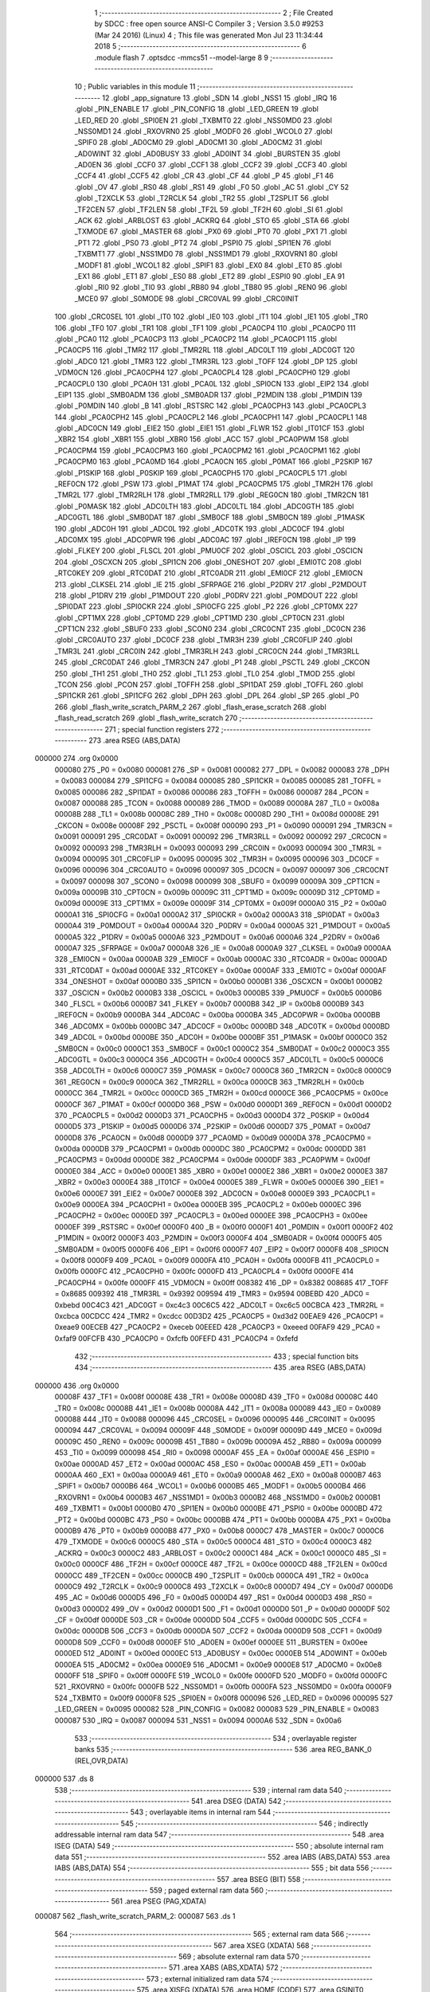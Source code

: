                                       1 ;--------------------------------------------------------
                                      2 ; File Created by SDCC : free open source ANSI-C Compiler
                                      3 ; Version 3.5.0 #9253 (Mar 24 2016) (Linux)
                                      4 ; This file was generated Mon Jul 23 11:34:44 2018
                                      5 ;--------------------------------------------------------
                                      6 	.module flash
                                      7 	.optsdcc -mmcs51 --model-large
                                      8 	
                                      9 ;--------------------------------------------------------
                                     10 ; Public variables in this module
                                     11 ;--------------------------------------------------------
                                     12 	.globl _app_signature
                                     13 	.globl _SDN
                                     14 	.globl _NSS1
                                     15 	.globl _IRQ
                                     16 	.globl _PIN_ENABLE
                                     17 	.globl _PIN_CONFIG
                                     18 	.globl _LED_GREEN
                                     19 	.globl _LED_RED
                                     20 	.globl _SPI0EN
                                     21 	.globl _TXBMT0
                                     22 	.globl _NSS0MD0
                                     23 	.globl _NSS0MD1
                                     24 	.globl _RXOVRN0
                                     25 	.globl _MODF0
                                     26 	.globl _WCOL0
                                     27 	.globl _SPIF0
                                     28 	.globl _AD0CM0
                                     29 	.globl _AD0CM1
                                     30 	.globl _AD0CM2
                                     31 	.globl _AD0WINT
                                     32 	.globl _AD0BUSY
                                     33 	.globl _AD0INT
                                     34 	.globl _BURSTEN
                                     35 	.globl _AD0EN
                                     36 	.globl _CCF0
                                     37 	.globl _CCF1
                                     38 	.globl _CCF2
                                     39 	.globl _CCF3
                                     40 	.globl _CCF4
                                     41 	.globl _CCF5
                                     42 	.globl _CR
                                     43 	.globl _CF
                                     44 	.globl _P
                                     45 	.globl _F1
                                     46 	.globl _OV
                                     47 	.globl _RS0
                                     48 	.globl _RS1
                                     49 	.globl _F0
                                     50 	.globl _AC
                                     51 	.globl _CY
                                     52 	.globl _T2XCLK
                                     53 	.globl _T2RCLK
                                     54 	.globl _TR2
                                     55 	.globl _T2SPLIT
                                     56 	.globl _TF2CEN
                                     57 	.globl _TF2LEN
                                     58 	.globl _TF2L
                                     59 	.globl _TF2H
                                     60 	.globl _SI
                                     61 	.globl _ACK
                                     62 	.globl _ARBLOST
                                     63 	.globl _ACKRQ
                                     64 	.globl _STO
                                     65 	.globl _STA
                                     66 	.globl _TXMODE
                                     67 	.globl _MASTER
                                     68 	.globl _PX0
                                     69 	.globl _PT0
                                     70 	.globl _PX1
                                     71 	.globl _PT1
                                     72 	.globl _PS0
                                     73 	.globl _PT2
                                     74 	.globl _PSPI0
                                     75 	.globl _SPI1EN
                                     76 	.globl _TXBMT1
                                     77 	.globl _NSS1MD0
                                     78 	.globl _NSS1MD1
                                     79 	.globl _RXOVRN1
                                     80 	.globl _MODF1
                                     81 	.globl _WCOL1
                                     82 	.globl _SPIF1
                                     83 	.globl _EX0
                                     84 	.globl _ET0
                                     85 	.globl _EX1
                                     86 	.globl _ET1
                                     87 	.globl _ES0
                                     88 	.globl _ET2
                                     89 	.globl _ESPI0
                                     90 	.globl _EA
                                     91 	.globl _RI0
                                     92 	.globl _TI0
                                     93 	.globl _RB80
                                     94 	.globl _TB80
                                     95 	.globl _REN0
                                     96 	.globl _MCE0
                                     97 	.globl _S0MODE
                                     98 	.globl _CRC0VAL
                                     99 	.globl _CRC0INIT
                                    100 	.globl _CRC0SEL
                                    101 	.globl _IT0
                                    102 	.globl _IE0
                                    103 	.globl _IT1
                                    104 	.globl _IE1
                                    105 	.globl _TR0
                                    106 	.globl _TF0
                                    107 	.globl _TR1
                                    108 	.globl _TF1
                                    109 	.globl _PCA0CP4
                                    110 	.globl _PCA0CP0
                                    111 	.globl _PCA0
                                    112 	.globl _PCA0CP3
                                    113 	.globl _PCA0CP2
                                    114 	.globl _PCA0CP1
                                    115 	.globl _PCA0CP5
                                    116 	.globl _TMR2
                                    117 	.globl _TMR2RL
                                    118 	.globl _ADC0LT
                                    119 	.globl _ADC0GT
                                    120 	.globl _ADC0
                                    121 	.globl _TMR3
                                    122 	.globl _TMR3RL
                                    123 	.globl _TOFF
                                    124 	.globl _DP
                                    125 	.globl _VDM0CN
                                    126 	.globl _PCA0CPH4
                                    127 	.globl _PCA0CPL4
                                    128 	.globl _PCA0CPH0
                                    129 	.globl _PCA0CPL0
                                    130 	.globl _PCA0H
                                    131 	.globl _PCA0L
                                    132 	.globl _SPI0CN
                                    133 	.globl _EIP2
                                    134 	.globl _EIP1
                                    135 	.globl _SMB0ADM
                                    136 	.globl _SMB0ADR
                                    137 	.globl _P2MDIN
                                    138 	.globl _P1MDIN
                                    139 	.globl _P0MDIN
                                    140 	.globl _B
                                    141 	.globl _RSTSRC
                                    142 	.globl _PCA0CPH3
                                    143 	.globl _PCA0CPL3
                                    144 	.globl _PCA0CPH2
                                    145 	.globl _PCA0CPL2
                                    146 	.globl _PCA0CPH1
                                    147 	.globl _PCA0CPL1
                                    148 	.globl _ADC0CN
                                    149 	.globl _EIE2
                                    150 	.globl _EIE1
                                    151 	.globl _FLWR
                                    152 	.globl _IT01CF
                                    153 	.globl _XBR2
                                    154 	.globl _XBR1
                                    155 	.globl _XBR0
                                    156 	.globl _ACC
                                    157 	.globl _PCA0PWM
                                    158 	.globl _PCA0CPM4
                                    159 	.globl _PCA0CPM3
                                    160 	.globl _PCA0CPM2
                                    161 	.globl _PCA0CPM1
                                    162 	.globl _PCA0CPM0
                                    163 	.globl _PCA0MD
                                    164 	.globl _PCA0CN
                                    165 	.globl _P0MAT
                                    166 	.globl _P2SKIP
                                    167 	.globl _P1SKIP
                                    168 	.globl _P0SKIP
                                    169 	.globl _PCA0CPH5
                                    170 	.globl _PCA0CPL5
                                    171 	.globl _REF0CN
                                    172 	.globl _PSW
                                    173 	.globl _P1MAT
                                    174 	.globl _PCA0CPM5
                                    175 	.globl _TMR2H
                                    176 	.globl _TMR2L
                                    177 	.globl _TMR2RLH
                                    178 	.globl _TMR2RLL
                                    179 	.globl _REG0CN
                                    180 	.globl _TMR2CN
                                    181 	.globl _P0MASK
                                    182 	.globl _ADC0LTH
                                    183 	.globl _ADC0LTL
                                    184 	.globl _ADC0GTH
                                    185 	.globl _ADC0GTL
                                    186 	.globl _SMB0DAT
                                    187 	.globl _SMB0CF
                                    188 	.globl _SMB0CN
                                    189 	.globl _P1MASK
                                    190 	.globl _ADC0H
                                    191 	.globl _ADC0L
                                    192 	.globl _ADC0TK
                                    193 	.globl _ADC0CF
                                    194 	.globl _ADC0MX
                                    195 	.globl _ADC0PWR
                                    196 	.globl _ADC0AC
                                    197 	.globl _IREF0CN
                                    198 	.globl _IP
                                    199 	.globl _FLKEY
                                    200 	.globl _FLSCL
                                    201 	.globl _PMU0CF
                                    202 	.globl _OSCICL
                                    203 	.globl _OSCICN
                                    204 	.globl _OSCXCN
                                    205 	.globl _SPI1CN
                                    206 	.globl _ONESHOT
                                    207 	.globl _EMI0TC
                                    208 	.globl _RTC0KEY
                                    209 	.globl _RTC0DAT
                                    210 	.globl _RTC0ADR
                                    211 	.globl _EMI0CF
                                    212 	.globl _EMI0CN
                                    213 	.globl _CLKSEL
                                    214 	.globl _IE
                                    215 	.globl _SFRPAGE
                                    216 	.globl _P2DRV
                                    217 	.globl _P2MDOUT
                                    218 	.globl _P1DRV
                                    219 	.globl _P1MDOUT
                                    220 	.globl _P0DRV
                                    221 	.globl _P0MDOUT
                                    222 	.globl _SPI0DAT
                                    223 	.globl _SPI0CKR
                                    224 	.globl _SPI0CFG
                                    225 	.globl _P2
                                    226 	.globl _CPT0MX
                                    227 	.globl _CPT1MX
                                    228 	.globl _CPT0MD
                                    229 	.globl _CPT1MD
                                    230 	.globl _CPT0CN
                                    231 	.globl _CPT1CN
                                    232 	.globl _SBUF0
                                    233 	.globl _SCON0
                                    234 	.globl _CRC0CNT
                                    235 	.globl _DC0CN
                                    236 	.globl _CRC0AUTO
                                    237 	.globl _DC0CF
                                    238 	.globl _TMR3H
                                    239 	.globl _CRC0FLIP
                                    240 	.globl _TMR3L
                                    241 	.globl _CRC0IN
                                    242 	.globl _TMR3RLH
                                    243 	.globl _CRC0CN
                                    244 	.globl _TMR3RLL
                                    245 	.globl _CRC0DAT
                                    246 	.globl _TMR3CN
                                    247 	.globl _P1
                                    248 	.globl _PSCTL
                                    249 	.globl _CKCON
                                    250 	.globl _TH1
                                    251 	.globl _TH0
                                    252 	.globl _TL1
                                    253 	.globl _TL0
                                    254 	.globl _TMOD
                                    255 	.globl _TCON
                                    256 	.globl _PCON
                                    257 	.globl _TOFFH
                                    258 	.globl _SPI1DAT
                                    259 	.globl _TOFFL
                                    260 	.globl _SPI1CKR
                                    261 	.globl _SPI1CFG
                                    262 	.globl _DPH
                                    263 	.globl _DPL
                                    264 	.globl _SP
                                    265 	.globl _P0
                                    266 	.globl _flash_write_scratch_PARM_2
                                    267 	.globl _flash_erase_scratch
                                    268 	.globl _flash_read_scratch
                                    269 	.globl _flash_write_scratch
                                    270 ;--------------------------------------------------------
                                    271 ; special function registers
                                    272 ;--------------------------------------------------------
                                    273 	.area RSEG    (ABS,DATA)
      000000                        274 	.org 0x0000
                           000080   275 _P0	=	0x0080
                           000081   276 _SP	=	0x0081
                           000082   277 _DPL	=	0x0082
                           000083   278 _DPH	=	0x0083
                           000084   279 _SPI1CFG	=	0x0084
                           000085   280 _SPI1CKR	=	0x0085
                           000085   281 _TOFFL	=	0x0085
                           000086   282 _SPI1DAT	=	0x0086
                           000086   283 _TOFFH	=	0x0086
                           000087   284 _PCON	=	0x0087
                           000088   285 _TCON	=	0x0088
                           000089   286 _TMOD	=	0x0089
                           00008A   287 _TL0	=	0x008a
                           00008B   288 _TL1	=	0x008b
                           00008C   289 _TH0	=	0x008c
                           00008D   290 _TH1	=	0x008d
                           00008E   291 _CKCON	=	0x008e
                           00008F   292 _PSCTL	=	0x008f
                           000090   293 _P1	=	0x0090
                           000091   294 _TMR3CN	=	0x0091
                           000091   295 _CRC0DAT	=	0x0091
                           000092   296 _TMR3RLL	=	0x0092
                           000092   297 _CRC0CN	=	0x0092
                           000093   298 _TMR3RLH	=	0x0093
                           000093   299 _CRC0IN	=	0x0093
                           000094   300 _TMR3L	=	0x0094
                           000095   301 _CRC0FLIP	=	0x0095
                           000095   302 _TMR3H	=	0x0095
                           000096   303 _DC0CF	=	0x0096
                           000096   304 _CRC0AUTO	=	0x0096
                           000097   305 _DC0CN	=	0x0097
                           000097   306 _CRC0CNT	=	0x0097
                           000098   307 _SCON0	=	0x0098
                           000099   308 _SBUF0	=	0x0099
                           00009A   309 _CPT1CN	=	0x009a
                           00009B   310 _CPT0CN	=	0x009b
                           00009C   311 _CPT1MD	=	0x009c
                           00009D   312 _CPT0MD	=	0x009d
                           00009E   313 _CPT1MX	=	0x009e
                           00009F   314 _CPT0MX	=	0x009f
                           0000A0   315 _P2	=	0x00a0
                           0000A1   316 _SPI0CFG	=	0x00a1
                           0000A2   317 _SPI0CKR	=	0x00a2
                           0000A3   318 _SPI0DAT	=	0x00a3
                           0000A4   319 _P0MDOUT	=	0x00a4
                           0000A4   320 _P0DRV	=	0x00a4
                           0000A5   321 _P1MDOUT	=	0x00a5
                           0000A5   322 _P1DRV	=	0x00a5
                           0000A6   323 _P2MDOUT	=	0x00a6
                           0000A6   324 _P2DRV	=	0x00a6
                           0000A7   325 _SFRPAGE	=	0x00a7
                           0000A8   326 _IE	=	0x00a8
                           0000A9   327 _CLKSEL	=	0x00a9
                           0000AA   328 _EMI0CN	=	0x00aa
                           0000AB   329 _EMI0CF	=	0x00ab
                           0000AC   330 _RTC0ADR	=	0x00ac
                           0000AD   331 _RTC0DAT	=	0x00ad
                           0000AE   332 _RTC0KEY	=	0x00ae
                           0000AF   333 _EMI0TC	=	0x00af
                           0000AF   334 _ONESHOT	=	0x00af
                           0000B0   335 _SPI1CN	=	0x00b0
                           0000B1   336 _OSCXCN	=	0x00b1
                           0000B2   337 _OSCICN	=	0x00b2
                           0000B3   338 _OSCICL	=	0x00b3
                           0000B5   339 _PMU0CF	=	0x00b5
                           0000B6   340 _FLSCL	=	0x00b6
                           0000B7   341 _FLKEY	=	0x00b7
                           0000B8   342 _IP	=	0x00b8
                           0000B9   343 _IREF0CN	=	0x00b9
                           0000BA   344 _ADC0AC	=	0x00ba
                           0000BA   345 _ADC0PWR	=	0x00ba
                           0000BB   346 _ADC0MX	=	0x00bb
                           0000BC   347 _ADC0CF	=	0x00bc
                           0000BD   348 _ADC0TK	=	0x00bd
                           0000BD   349 _ADC0L	=	0x00bd
                           0000BE   350 _ADC0H	=	0x00be
                           0000BF   351 _P1MASK	=	0x00bf
                           0000C0   352 _SMB0CN	=	0x00c0
                           0000C1   353 _SMB0CF	=	0x00c1
                           0000C2   354 _SMB0DAT	=	0x00c2
                           0000C3   355 _ADC0GTL	=	0x00c3
                           0000C4   356 _ADC0GTH	=	0x00c4
                           0000C5   357 _ADC0LTL	=	0x00c5
                           0000C6   358 _ADC0LTH	=	0x00c6
                           0000C7   359 _P0MASK	=	0x00c7
                           0000C8   360 _TMR2CN	=	0x00c8
                           0000C9   361 _REG0CN	=	0x00c9
                           0000CA   362 _TMR2RLL	=	0x00ca
                           0000CB   363 _TMR2RLH	=	0x00cb
                           0000CC   364 _TMR2L	=	0x00cc
                           0000CD   365 _TMR2H	=	0x00cd
                           0000CE   366 _PCA0CPM5	=	0x00ce
                           0000CF   367 _P1MAT	=	0x00cf
                           0000D0   368 _PSW	=	0x00d0
                           0000D1   369 _REF0CN	=	0x00d1
                           0000D2   370 _PCA0CPL5	=	0x00d2
                           0000D3   371 _PCA0CPH5	=	0x00d3
                           0000D4   372 _P0SKIP	=	0x00d4
                           0000D5   373 _P1SKIP	=	0x00d5
                           0000D6   374 _P2SKIP	=	0x00d6
                           0000D7   375 _P0MAT	=	0x00d7
                           0000D8   376 _PCA0CN	=	0x00d8
                           0000D9   377 _PCA0MD	=	0x00d9
                           0000DA   378 _PCA0CPM0	=	0x00da
                           0000DB   379 _PCA0CPM1	=	0x00db
                           0000DC   380 _PCA0CPM2	=	0x00dc
                           0000DD   381 _PCA0CPM3	=	0x00dd
                           0000DE   382 _PCA0CPM4	=	0x00de
                           0000DF   383 _PCA0PWM	=	0x00df
                           0000E0   384 _ACC	=	0x00e0
                           0000E1   385 _XBR0	=	0x00e1
                           0000E2   386 _XBR1	=	0x00e2
                           0000E3   387 _XBR2	=	0x00e3
                           0000E4   388 _IT01CF	=	0x00e4
                           0000E5   389 _FLWR	=	0x00e5
                           0000E6   390 _EIE1	=	0x00e6
                           0000E7   391 _EIE2	=	0x00e7
                           0000E8   392 _ADC0CN	=	0x00e8
                           0000E9   393 _PCA0CPL1	=	0x00e9
                           0000EA   394 _PCA0CPH1	=	0x00ea
                           0000EB   395 _PCA0CPL2	=	0x00eb
                           0000EC   396 _PCA0CPH2	=	0x00ec
                           0000ED   397 _PCA0CPL3	=	0x00ed
                           0000EE   398 _PCA0CPH3	=	0x00ee
                           0000EF   399 _RSTSRC	=	0x00ef
                           0000F0   400 _B	=	0x00f0
                           0000F1   401 _P0MDIN	=	0x00f1
                           0000F2   402 _P1MDIN	=	0x00f2
                           0000F3   403 _P2MDIN	=	0x00f3
                           0000F4   404 _SMB0ADR	=	0x00f4
                           0000F5   405 _SMB0ADM	=	0x00f5
                           0000F6   406 _EIP1	=	0x00f6
                           0000F7   407 _EIP2	=	0x00f7
                           0000F8   408 _SPI0CN	=	0x00f8
                           0000F9   409 _PCA0L	=	0x00f9
                           0000FA   410 _PCA0H	=	0x00fa
                           0000FB   411 _PCA0CPL0	=	0x00fb
                           0000FC   412 _PCA0CPH0	=	0x00fc
                           0000FD   413 _PCA0CPL4	=	0x00fd
                           0000FE   414 _PCA0CPH4	=	0x00fe
                           0000FF   415 _VDM0CN	=	0x00ff
                           008382   416 _DP	=	0x8382
                           008685   417 _TOFF	=	0x8685
                           009392   418 _TMR3RL	=	0x9392
                           009594   419 _TMR3	=	0x9594
                           00BEBD   420 _ADC0	=	0xbebd
                           00C4C3   421 _ADC0GT	=	0xc4c3
                           00C6C5   422 _ADC0LT	=	0xc6c5
                           00CBCA   423 _TMR2RL	=	0xcbca
                           00CDCC   424 _TMR2	=	0xcdcc
                           00D3D2   425 _PCA0CP5	=	0xd3d2
                           00EAE9   426 _PCA0CP1	=	0xeae9
                           00ECEB   427 _PCA0CP2	=	0xeceb
                           00EEED   428 _PCA0CP3	=	0xeeed
                           00FAF9   429 _PCA0	=	0xfaf9
                           00FCFB   430 _PCA0CP0	=	0xfcfb
                           00FEFD   431 _PCA0CP4	=	0xfefd
                                    432 ;--------------------------------------------------------
                                    433 ; special function bits
                                    434 ;--------------------------------------------------------
                                    435 	.area RSEG    (ABS,DATA)
      000000                        436 	.org 0x0000
                           00008F   437 _TF1	=	0x008f
                           00008E   438 _TR1	=	0x008e
                           00008D   439 _TF0	=	0x008d
                           00008C   440 _TR0	=	0x008c
                           00008B   441 _IE1	=	0x008b
                           00008A   442 _IT1	=	0x008a
                           000089   443 _IE0	=	0x0089
                           000088   444 _IT0	=	0x0088
                           000096   445 _CRC0SEL	=	0x0096
                           000095   446 _CRC0INIT	=	0x0095
                           000094   447 _CRC0VAL	=	0x0094
                           00009F   448 _S0MODE	=	0x009f
                           00009D   449 _MCE0	=	0x009d
                           00009C   450 _REN0	=	0x009c
                           00009B   451 _TB80	=	0x009b
                           00009A   452 _RB80	=	0x009a
                           000099   453 _TI0	=	0x0099
                           000098   454 _RI0	=	0x0098
                           0000AF   455 _EA	=	0x00af
                           0000AE   456 _ESPI0	=	0x00ae
                           0000AD   457 _ET2	=	0x00ad
                           0000AC   458 _ES0	=	0x00ac
                           0000AB   459 _ET1	=	0x00ab
                           0000AA   460 _EX1	=	0x00aa
                           0000A9   461 _ET0	=	0x00a9
                           0000A8   462 _EX0	=	0x00a8
                           0000B7   463 _SPIF1	=	0x00b7
                           0000B6   464 _WCOL1	=	0x00b6
                           0000B5   465 _MODF1	=	0x00b5
                           0000B4   466 _RXOVRN1	=	0x00b4
                           0000B3   467 _NSS1MD1	=	0x00b3
                           0000B2   468 _NSS1MD0	=	0x00b2
                           0000B1   469 _TXBMT1	=	0x00b1
                           0000B0   470 _SPI1EN	=	0x00b0
                           0000BE   471 _PSPI0	=	0x00be
                           0000BD   472 _PT2	=	0x00bd
                           0000BC   473 _PS0	=	0x00bc
                           0000BB   474 _PT1	=	0x00bb
                           0000BA   475 _PX1	=	0x00ba
                           0000B9   476 _PT0	=	0x00b9
                           0000B8   477 _PX0	=	0x00b8
                           0000C7   478 _MASTER	=	0x00c7
                           0000C6   479 _TXMODE	=	0x00c6
                           0000C5   480 _STA	=	0x00c5
                           0000C4   481 _STO	=	0x00c4
                           0000C3   482 _ACKRQ	=	0x00c3
                           0000C2   483 _ARBLOST	=	0x00c2
                           0000C1   484 _ACK	=	0x00c1
                           0000C0   485 _SI	=	0x00c0
                           0000CF   486 _TF2H	=	0x00cf
                           0000CE   487 _TF2L	=	0x00ce
                           0000CD   488 _TF2LEN	=	0x00cd
                           0000CC   489 _TF2CEN	=	0x00cc
                           0000CB   490 _T2SPLIT	=	0x00cb
                           0000CA   491 _TR2	=	0x00ca
                           0000C9   492 _T2RCLK	=	0x00c9
                           0000C8   493 _T2XCLK	=	0x00c8
                           0000D7   494 _CY	=	0x00d7
                           0000D6   495 _AC	=	0x00d6
                           0000D5   496 _F0	=	0x00d5
                           0000D4   497 _RS1	=	0x00d4
                           0000D3   498 _RS0	=	0x00d3
                           0000D2   499 _OV	=	0x00d2
                           0000D1   500 _F1	=	0x00d1
                           0000D0   501 _P	=	0x00d0
                           0000DF   502 _CF	=	0x00df
                           0000DE   503 _CR	=	0x00de
                           0000DD   504 _CCF5	=	0x00dd
                           0000DC   505 _CCF4	=	0x00dc
                           0000DB   506 _CCF3	=	0x00db
                           0000DA   507 _CCF2	=	0x00da
                           0000D9   508 _CCF1	=	0x00d9
                           0000D8   509 _CCF0	=	0x00d8
                           0000EF   510 _AD0EN	=	0x00ef
                           0000EE   511 _BURSTEN	=	0x00ee
                           0000ED   512 _AD0INT	=	0x00ed
                           0000EC   513 _AD0BUSY	=	0x00ec
                           0000EB   514 _AD0WINT	=	0x00eb
                           0000EA   515 _AD0CM2	=	0x00ea
                           0000E9   516 _AD0CM1	=	0x00e9
                           0000E8   517 _AD0CM0	=	0x00e8
                           0000FF   518 _SPIF0	=	0x00ff
                           0000FE   519 _WCOL0	=	0x00fe
                           0000FD   520 _MODF0	=	0x00fd
                           0000FC   521 _RXOVRN0	=	0x00fc
                           0000FB   522 _NSS0MD1	=	0x00fb
                           0000FA   523 _NSS0MD0	=	0x00fa
                           0000F9   524 _TXBMT0	=	0x00f9
                           0000F8   525 _SPI0EN	=	0x00f8
                           000096   526 _LED_RED	=	0x0096
                           000095   527 _LED_GREEN	=	0x0095
                           000082   528 _PIN_CONFIG	=	0x0082
                           000083   529 _PIN_ENABLE	=	0x0083
                           000087   530 _IRQ	=	0x0087
                           000094   531 _NSS1	=	0x0094
                           0000A6   532 _SDN	=	0x00a6
                                    533 ;--------------------------------------------------------
                                    534 ; overlayable register banks
                                    535 ;--------------------------------------------------------
                                    536 	.area REG_BANK_0	(REL,OVR,DATA)
      000000                        537 	.ds 8
                                    538 ;--------------------------------------------------------
                                    539 ; internal ram data
                                    540 ;--------------------------------------------------------
                                    541 	.area DSEG    (DATA)
                                    542 ;--------------------------------------------------------
                                    543 ; overlayable items in internal ram 
                                    544 ;--------------------------------------------------------
                                    545 ;--------------------------------------------------------
                                    546 ; indirectly addressable internal ram data
                                    547 ;--------------------------------------------------------
                                    548 	.area ISEG    (DATA)
                                    549 ;--------------------------------------------------------
                                    550 ; absolute internal ram data
                                    551 ;--------------------------------------------------------
                                    552 	.area IABS    (ABS,DATA)
                                    553 	.area IABS    (ABS,DATA)
                                    554 ;--------------------------------------------------------
                                    555 ; bit data
                                    556 ;--------------------------------------------------------
                                    557 	.area BSEG    (BIT)
                                    558 ;--------------------------------------------------------
                                    559 ; paged external ram data
                                    560 ;--------------------------------------------------------
                                    561 	.area PSEG    (PAG,XDATA)
      000087                        562 _flash_write_scratch_PARM_2:
      000087                        563 	.ds 1
                                    564 ;--------------------------------------------------------
                                    565 ; external ram data
                                    566 ;--------------------------------------------------------
                                    567 	.area XSEG    (XDATA)
                                    568 ;--------------------------------------------------------
                                    569 ; absolute external ram data
                                    570 ;--------------------------------------------------------
                                    571 	.area XABS    (ABS,XDATA)
                                    572 ;--------------------------------------------------------
                                    573 ; external initialized ram data
                                    574 ;--------------------------------------------------------
                                    575 	.area XISEG   (XDATA)
                                    576 	.area HOME    (CODE)
                                    577 	.area GSINIT0 (CODE)
                                    578 	.area GSINIT1 (CODE)
                                    579 	.area GSINIT2 (CODE)
                                    580 	.area GSINIT3 (CODE)
                                    581 	.area GSINIT4 (CODE)
                                    582 	.area GSINIT5 (CODE)
                                    583 	.area GSINIT  (CODE)
                                    584 	.area GSFINAL (CODE)
                                    585 	.area CSEG    (CODE)
                                    586 ;--------------------------------------------------------
                                    587 ; global & static initialisations
                                    588 ;--------------------------------------------------------
                                    589 	.area HOME    (CODE)
                                    590 	.area GSINIT  (CODE)
                                    591 	.area GSFINAL (CODE)
                                    592 	.area GSINIT  (CODE)
                                    593 ;--------------------------------------------------------
                                    594 ; Home
                                    595 ;--------------------------------------------------------
                                    596 	.area HOME    (CODE)
                                    597 	.area HOME    (CODE)
                                    598 ;--------------------------------------------------------
                                    599 ; code
                                    600 ;--------------------------------------------------------
                                    601 	.area CSEG    (CODE)
                                    602 ;------------------------------------------------------------
                                    603 ;Allocation info for local variables in function 'flash_load_keys'
                                    604 ;------------------------------------------------------------
                                    605 ;	radio/flash.c:53: flash_load_keys(void)
                                    606 ;	-----------------------------------------
                                    607 ;	 function flash_load_keys
                                    608 ;	-----------------------------------------
      0042E5                        609 _flash_load_keys:
                           000007   610 	ar7 = 0x07
                           000006   611 	ar6 = 0x06
                           000005   612 	ar5 = 0x05
                           000004   613 	ar4 = 0x04
                           000003   614 	ar3 = 0x03
                           000002   615 	ar2 = 0x02
                           000001   616 	ar1 = 0x01
                           000000   617 	ar0 = 0x00
                                    618 ;	radio/flash.c:55: FLKEY = 0xa5;
      0042E5 75 B7 A5         [24]  619 	mov	_FLKEY,#0xA5
                                    620 ;	radio/flash.c:56: FLKEY = 0xf1;
      0042E8 75 B7 F1         [24]  621 	mov	_FLKEY,#0xF1
      0042EB 22               [24]  622 	ret
                                    623 ;------------------------------------------------------------
                                    624 ;Allocation info for local variables in function 'flash_erase_scratch'
                                    625 ;------------------------------------------------------------
                                    626 ;	radio/flash.c:60: flash_erase_scratch(void)
                                    627 ;	-----------------------------------------
                                    628 ;	 function flash_erase_scratch
                                    629 ;	-----------------------------------------
      0042EC                        630 _flash_erase_scratch:
      0042EC D3               [12]  631 	setb	c
      0042ED 10 AF 01         [24]  632 	jbc	ea,00103$
      0042F0 C3               [12]  633 	clr	c
      0042F1                        634 00103$:
      0042F1 C0 D0            [24]  635 	push	psw
                                    636 ;	radio/flash.c:68: flash_load_keys();				// unlock flash for one operation
      0042F3 12 42 E5         [24]  637 	lcall	_flash_load_keys
                                    638 ;	radio/flash.c:69: PSCTL = FLASH_ERASE_SCRATCH;	// enable flash erase of the scratch page
      0042F6 75 8F 07         [24]  639 	mov	_PSCTL,#0x07
                                    640 ;	radio/flash.c:70: *(uint8_t __xdata *)FLASH_SCRATCH = 0xff;	// trigger the erase
      0042F9 90 00 00         [24]  641 	mov	dptr,#0x0000
      0042FC 74 FF            [12]  642 	mov	a,#0xFF
      0042FE F0               [24]  643 	movx	@dptr,a
                                    644 ;	radio/flash.c:71: PSCTL = FLASH_DISABLE;			// disable flash write & scratch access
      0042FF 75 8F 00         [24]  645 	mov	_PSCTL,#0x00
      004302 D0 D0            [24]  646 	pop	psw
      004304 92 AF            [24]  647 	mov	ea,c
      004306 22               [24]  648 	ret
                                    649 ;------------------------------------------------------------
                                    650 ;Allocation info for local variables in function 'flash_read_scratch'
                                    651 ;------------------------------------------------------------
                                    652 ;d                         Allocated with name '_flash_read_scratch_d_1_131'
                                    653 ;------------------------------------------------------------
                                    654 ;	radio/flash.c:79: flash_read_scratch(__pdata uint16_t address)
                                    655 ;	-----------------------------------------
                                    656 ;	 function flash_read_scratch
                                    657 ;	-----------------------------------------
      004307                        658 _flash_read_scratch:
      004307 D3               [12]  659 	setb	c
      004308 10 AF 01         [24]  660 	jbc	ea,00103$
      00430B C3               [12]  661 	clr	c
      00430C                        662 00103$:
      00430C C0 D0            [24]  663 	push	psw
      00430E AE 82            [24]  664 	mov	r6,dpl
      004310 AF 83            [24]  665 	mov	r7,dph
                                    666 ;	radio/flash.c:88: PSCTL = FLASH_READ_SCRATCH;
      004312 75 8F 04         [24]  667 	mov	_PSCTL,#0x04
                                    668 ;	radio/flash.c:89: d = *(uint8_t __code *)(FLASH_SCRATCH | address);
      004315 8E 82            [24]  669 	mov	dpl,r6
      004317 8F 83            [24]  670 	mov	dph,r7
      004319 E4               [12]  671 	clr	a
      00431A 93               [24]  672 	movc	a,@a+dptr
      00431B FF               [12]  673 	mov	r7,a
                                    674 ;	radio/flash.c:90: PSCTL = FLASH_DISABLE;
      00431C 75 8F 00         [24]  675 	mov	_PSCTL,#0x00
                                    676 ;	radio/flash.c:95: return d;
      00431F 8F 82            [24]  677 	mov	dpl,r7
      004321 D0 D0            [24]  678 	pop	psw
      004323 92 AF            [24]  679 	mov	ea,c
      004325 22               [24]  680 	ret
                                    681 ;------------------------------------------------------------
                                    682 ;Allocation info for local variables in function 'flash_write_scratch'
                                    683 ;------------------------------------------------------------
                                    684 ;	radio/flash.c:99: flash_write_scratch(__pdata uint16_t address, __pdata uint8_t c)
                                    685 ;	-----------------------------------------
                                    686 ;	 function flash_write_scratch
                                    687 ;	-----------------------------------------
      004326                        688 _flash_write_scratch:
      004326 D3               [12]  689 	setb	c
      004327 10 AF 01         [24]  690 	jbc	ea,00103$
      00432A C3               [12]  691 	clr	c
      00432B                        692 00103$:
      00432B C0 D0            [24]  693 	push	psw
      00432D AE 82            [24]  694 	mov	r6,dpl
      00432F AF 83            [24]  695 	mov	r7,dph
                                    696 ;	radio/flash.c:106: flash_load_keys();
      004331 C0 07            [24]  697 	push	ar7
      004333 C0 06            [24]  698 	push	ar6
      004335 12 42 E5         [24]  699 	lcall	_flash_load_keys
      004338 D0 06            [24]  700 	pop	ar6
      00433A D0 07            [24]  701 	pop	ar7
                                    702 ;	radio/flash.c:107: PSCTL = 0x05;
      00433C 75 8F 05         [24]  703 	mov	_PSCTL,#0x05
                                    704 ;	radio/flash.c:108: *(uint8_t __xdata *)(FLASH_SCRATCH | address) = c;
      00433F 8E 82            [24]  705 	mov	dpl,r6
      004341 8F 83            [24]  706 	mov	dph,r7
      004343 78 87            [12]  707 	mov	r0,#_flash_write_scratch_PARM_2
      004345 E2               [24]  708 	movx	a,@r0
      004346 F0               [24]  709 	movx	@dptr,a
                                    710 ;	radio/flash.c:113: PSCTL = FLASH_DISABLE;
      004347 75 8F 00         [24]  711 	mov	_PSCTL,#0x00
      00434A D0 D0            [24]  712 	pop	psw
      00434C 92 AF            [24]  713 	mov	ea,c
      00434E 22               [24]  714 	ret
                                    715 	.area CSEG    (CODE)
                                    716 	.area CONST   (CODE)
                                    717 	.area XINIT   (CODE)
                                    718 	.area CABS    (ABS,CODE)
      00F7FE                        719 	.org 0xF7FE
      00F7FE                        720 _app_signature:
      00F7FE 3D                     721 	.db #0x3D	; 61
      00F7FF C2                     722 	.db #0xC2	; 194
